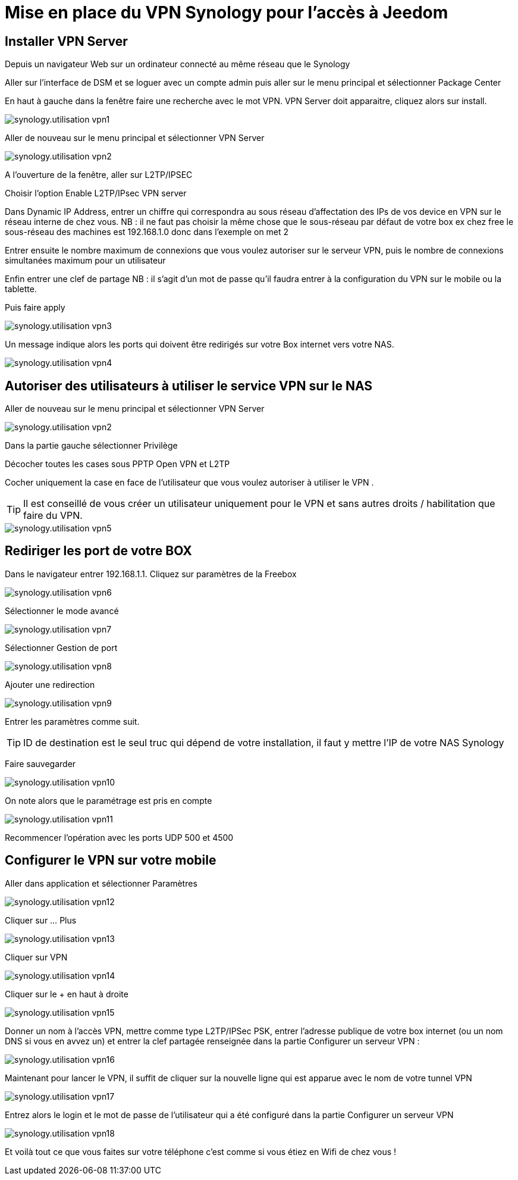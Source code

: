 :icons: font

= Mise en place du VPN Synology pour l'accès à Jeedom

== Installer VPN Server

Depuis un navigateur Web sur un ordinateur connecté au même réseau que le Synology

Aller sur l’interface de DSM et se loguer avec un compte admin puis aller sur le menu principal et sélectionner Package Center

En haut à gauche dans la fenêtre faire une recherche avec le mot VPN. VPN Server doit apparaitre, cliquez alors sur install.

image::../images/synology.utilisation_vpn1.png[]

Aller de nouveau sur le menu principal et sélectionner VPN Server

image::../images/synology.utilisation_vpn2.png[]

A l’ouverture de la fenêtre, aller sur L2TP/IPSEC

Choisir l’option Enable L2TP/IPsec VPN server

Dans Dynamic IP Address, entrer un chiffre qui correspondra au sous réseau d’affectation des IPs de vos device en VPN sur le réseau interne de chez vous. 
NB : il ne faut pas choisir la même chose que le sous-réseau par défaut de votre box ex chez free le sous-réseau des machines est 192.168.1.0 donc dans l’exemple on met 2

Entrer ensuite le nombre maximum de connexions que vous voulez autoriser sur le serveur VPN,  puis le nombre de connexions simultanées maximum pour un utilisateur

Enfin entrer une clef de partage
NB : il s'agit d’un mot de passe qu’il faudra entrer à la configuration du VPN sur le mobile ou la tablette.

Puis faire apply

image::../images/synology.utilisation_vpn3.png[]

Un message indique alors les ports qui doivent être redirigés sur votre Box internet vers votre NAS.

image::../images/synology.utilisation_vpn4.png[]

== Autoriser des utilisateurs à utiliser le service VPN sur le NAS

Aller de nouveau sur le menu principal et sélectionner VPN Server

image::../images/synology.utilisation_vpn2.png[]

Dans la partie gauche sélectionner Privilège

Décocher toutes les cases sous PPTP Open VPN et L2TP

Cocher uniquement la case en face de l’utilisateur que vous voulez autoriser à utiliser le VPN .

[TIP]
Il est conseillé de vous créer un utilisateur uniquement pour le VPN et sans autres droits / habilitation que faire du VPN.

image::../images/synology.utilisation_vpn5.png[]

== Rediriger les port de votre BOX

Dans le navigateur entrer 192.168.1.1. Cliquez sur paramètres de la Freebox

image::../images/synology.utilisation_vpn6.png[]

Sélectionner le mode avancé

image::../images/synology.utilisation_vpn7.png[]

Sélectionner Gestion de port

image::../images/synology.utilisation_vpn8.png[]

Ajouter une redirection

image::../images/synology.utilisation_vpn9.png[]

Entrer les paramètres comme suit.

[TIP]
ID de destination est le seul truc qui dépend de votre installation, il faut y mettre l’IP de votre NAS Synology

Faire sauvegarder

image::../images/synology.utilisation_vpn10.png[]

On note alors que le paramétrage est pris en compte

image::../images/synology.utilisation_vpn11.png[]

Recommencer l’opération avec les ports UDP 500 et 4500

== Configurer le VPN sur votre mobile

Aller dans application et sélectionner Paramètres

image::../images/synology.utilisation_vpn12.png[]

Cliquer sur … Plus

image::../images/synology.utilisation_vpn13.png[]

Cliquer sur VPN

image::../images/synology.utilisation_vpn14.png[]

Cliquer sur le + en haut à droite

image::../images/synology.utilisation_vpn15.png[]

Donner un nom à l’accès VPN, mettre comme type L2TP/IPSec PSK, entrer l’adresse publique de votre box internet (ou un nom DNS si vous en avvez un) et entrer la clef partagée renseignée dans la partie Configurer un serveur VPN : 

image::../images/synology.utilisation_vpn16.png[]

Maintenant pour lancer le VPN, il suffit de cliquer sur la nouvelle ligne qui est apparue avec le nom de votre tunnel VPN

image::../images/synology.utilisation_vpn17.png[]

Entrez alors le login et le mot de passe de l’utilisateur qui a été configuré dans la partie Configurer un serveur VPN

image::../images/synology.utilisation_vpn18.png[]

Et voilà tout ce que vous faites sur votre téléphone c’est comme si vous étiez en Wifi de chez vous !